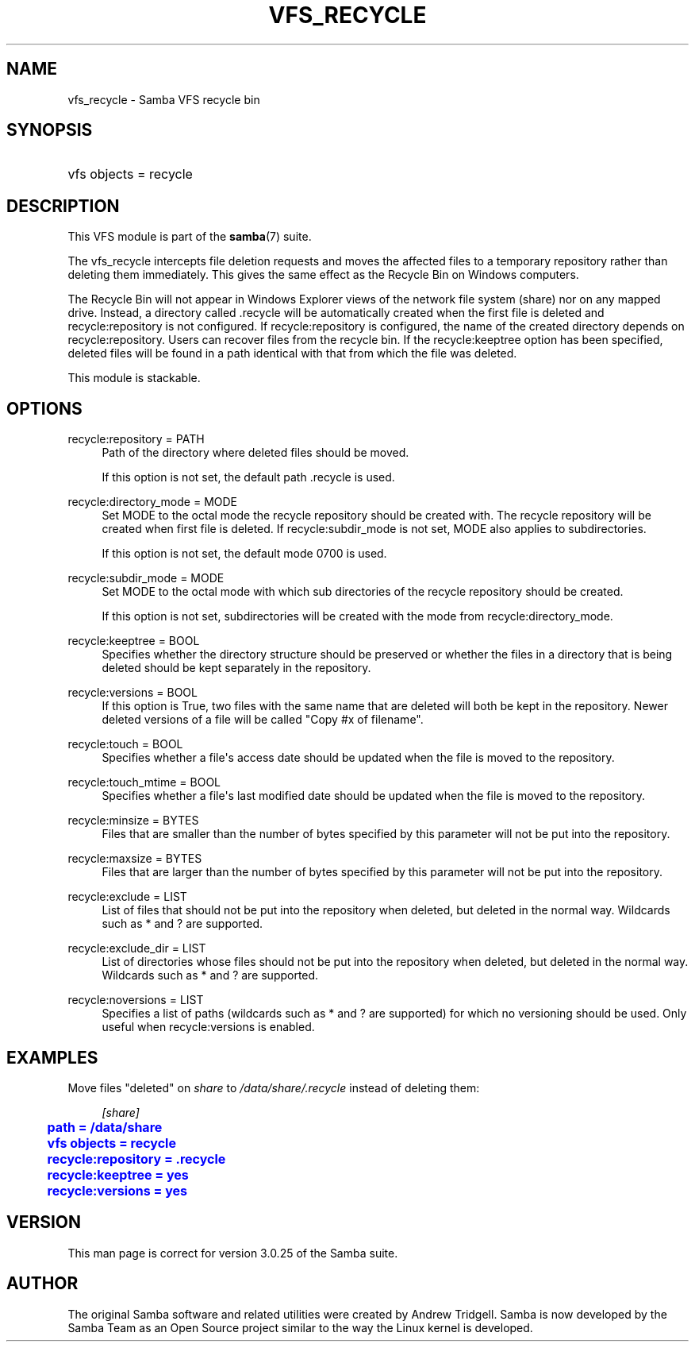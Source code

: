 '\" t
.\"     Title: vfs_recycle
.\"    Author: [see the "AUTHOR" section]
.\" Generator: DocBook XSL Stylesheets v1.78.1 <http://docbook.sf.net/>
.\"      Date: 10/20/2014
.\"    Manual: System Administration tools
.\"    Source: Samba 4.0
.\"  Language: English
.\"
.TH "VFS_RECYCLE" "8" "10/20/2014" "Samba 4\&.0" "System Administration tools"
.\" -----------------------------------------------------------------
.\" * Define some portability stuff
.\" -----------------------------------------------------------------
.\" ~~~~~~~~~~~~~~~~~~~~~~~~~~~~~~~~~~~~~~~~~~~~~~~~~~~~~~~~~~~~~~~~~
.\" http://bugs.debian.org/507673
.\" http://lists.gnu.org/archive/html/groff/2009-02/msg00013.html
.\" ~~~~~~~~~~~~~~~~~~~~~~~~~~~~~~~~~~~~~~~~~~~~~~~~~~~~~~~~~~~~~~~~~
.ie \n(.g .ds Aq \(aq
.el       .ds Aq '
.\" -----------------------------------------------------------------
.\" * set default formatting
.\" -----------------------------------------------------------------
.\" disable hyphenation
.nh
.\" disable justification (adjust text to left margin only)
.ad l
.\" -----------------------------------------------------------------
.\" * MAIN CONTENT STARTS HERE *
.\" -----------------------------------------------------------------
.SH "NAME"
vfs_recycle \- Samba VFS recycle bin
.SH "SYNOPSIS"
.HP \w'\ 'u
vfs objects = recycle
.SH "DESCRIPTION"
.PP
This VFS module is part of the
\fBsamba\fR(7)
suite\&.
.PP
The
vfs_recycle
intercepts file deletion requests and moves the affected files to a temporary repository rather than deleting them immediately\&. This gives the same effect as the Recycle Bin on Windows computers\&.
.PP
The Recycle Bin will not appear in Windows Explorer views of the network file system (share) nor on any mapped drive\&. Instead, a directory called \&.recycle will be automatically created when the first file is deleted and recycle:repository is not configured\&. If recycle:repository is configured, the name of the created directory depends on recycle:repository\&. Users can recover files from the recycle bin\&. If the recycle:keeptree option has been specified, deleted files will be found in a path identical with that from which the file was deleted\&.
.PP
This module is stackable\&.
.SH "OPTIONS"
.PP
recycle:repository = PATH
.RS 4
Path of the directory where deleted files should be moved\&.
.sp
If this option is not set, the default path \&.recycle is used\&.
.RE
.PP
recycle:directory_mode = MODE
.RS 4
Set MODE to the octal mode the recycle repository should be created with\&. The recycle repository will be created when first file is deleted\&. If recycle:subdir_mode is not set, MODE also applies to subdirectories\&.
.sp
If this option is not set, the default mode 0700 is used\&.
.RE
.PP
recycle:subdir_mode = MODE
.RS 4
Set MODE to the octal mode with which sub directories of the recycle repository should be created\&.
.sp
If this option is not set, subdirectories will be created with the mode from recycle:directory_mode\&.
.RE
.PP
recycle:keeptree = BOOL
.RS 4
Specifies whether the directory structure should be preserved or whether the files in a directory that is being deleted should be kept separately in the repository\&.
.RE
.PP
recycle:versions = BOOL
.RS 4
If this option is True, two files with the same name that are deleted will both be kept in the repository\&. Newer deleted versions of a file will be called "Copy #x of filename"\&.
.RE
.PP
recycle:touch = BOOL
.RS 4
Specifies whether a file\*(Aqs access date should be updated when the file is moved to the repository\&.
.RE
.PP
recycle:touch_mtime = BOOL
.RS 4
Specifies whether a file\*(Aqs last modified date should be updated when the file is moved to the repository\&.
.RE
.PP
recycle:minsize = BYTES
.RS 4
Files that are smaller than the number of bytes specified by this parameter will not be put into the repository\&.
.RE
.PP
recycle:maxsize = BYTES
.RS 4
Files that are larger than the number of bytes specified by this parameter will not be put into the repository\&.
.RE
.PP
recycle:exclude = LIST
.RS 4
List of files that should not be put into the repository when deleted, but deleted in the normal way\&. Wildcards such as * and ? are supported\&.
.RE
.PP
recycle:exclude_dir = LIST
.RS 4
List of directories whose files should not be put into the repository when deleted, but deleted in the normal way\&. Wildcards such as * and ? are supported\&.
.RE
.PP
recycle:noversions = LIST
.RS 4
Specifies a list of paths (wildcards such as * and ? are supported) for which no versioning should be used\&. Only useful when recycle:versions is enabled\&.
.RE
.SH "EXAMPLES"
.PP
Move files "deleted" on
\fIshare\fR
to
\fI/data/share/\&.recycle\fR
instead of deleting them:
.sp
.if n \{\
.RS 4
.\}
.nf
        \fI[share]\fR
	\m[blue]\fBpath = /data/share\fR\m[]
	\m[blue]\fBvfs objects = recycle\fR\m[]
	\m[blue]\fBrecycle:repository = \&.recycle\fR\m[]
	\m[blue]\fBrecycle:keeptree = yes\fR\m[]
	\m[blue]\fBrecycle:versions = yes\fR\m[]
.fi
.if n \{\
.RE
.\}
.SH "VERSION"
.PP
This man page is correct for version 3\&.0\&.25 of the Samba suite\&.
.SH "AUTHOR"
.PP
The original Samba software and related utilities were created by Andrew Tridgell\&. Samba is now developed by the Samba Team as an Open Source project similar to the way the Linux kernel is developed\&.
